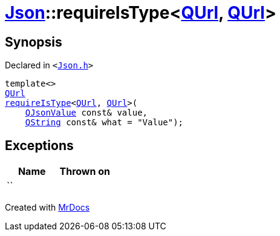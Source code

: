 [#Json-requireIsType-086]
= xref:Json.adoc[Json]::requireIsType&lt;xref:QUrl.adoc[QUrl], xref:QUrl.adoc[QUrl]&gt;
:relfileprefix: ../
:mrdocs:


== Synopsis

Declared in `&lt;https://github.com/PrismLauncher/PrismLauncher/blob/develop/launcher/Json.h#L151[Json&period;h]&gt;`

[source,cpp,subs="verbatim,replacements,macros,-callouts"]
----
template&lt;&gt;
xref:QUrl.adoc[QUrl]
xref:Json/requireIsType-09a.adoc[requireIsType]&lt;xref:QUrl.adoc[QUrl], xref:QUrl.adoc[QUrl]&gt;(
    xref:QJsonValue.adoc[QJsonValue] const& value,
    xref:QString.adoc[QString] const& what = &quot;Value&quot;);
----

== Exceptions

|===
| Name | Thrown on

| ``
| 
|===



[.small]#Created with https://www.mrdocs.com[MrDocs]#
